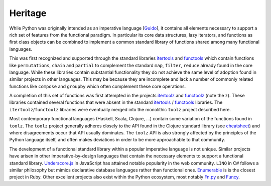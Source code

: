 Heritage
========

While Python was originally intended as an imperative language
[`Guido`_], it contains all elements necessary to support a rich set of features
from the functional paradigm.  In particular its core data structures, lazy
iterators, and functions as first class objects can be combined to implement a
common standard library of functions shared among many functional languages.

This was first recognized and supported through the standard libraries
itertools_ and `functools`_ which contain functions like ``permutations``,
``chain`` and ``partial`` to complement the standard ``map``, ``filter``,
``reduce`` already found in the core language.  While these libraries contain
substantial functionality they do not achieve the same level of adoption found
in similar projects in other languages.  This may be because they are
incomplete and lack a number of commonly related functions like ``compose`` and
``groupby`` which often complement these core operations.

A completion of this set of functions was first attempted in the projects
`itertoolz`_ and `functoolz`_ (note the z).  These libraries contained
several functions that were absent in the standard itertools_ / `functools`_
libraries.  The ``itertoolz``/``functoolz`` libraries were eventually merged
into the monolithic ``toolz`` project described here.

Most contemporary functional languages (Haskell, Scala, Clojure, ...) contain
some variation of the functions found in ``toolz``.  The ``toolz`` project
generally adheres closely to the API found in the Clojure standard library (see
`cheatsheet`_) and where disagreements occur that API usually dominates.  The
``toolz`` API is also strongly affected by the principles of the Python
language itself, and often makes deviations in order to be more approachable to
that community.

The development of a functional standard library within a popular imperative
language is not unique.  Similar projects have arisen in other
imperative-by-design languages that contain the necessary elements to support a
functional standard library.  `Underscore.js <https://underscorejs.org>`_ in JavaScript has attained
notable popularity in the web community.  ``LINQ`` in C# follows a similar
philosophy but mimics declarative database languages rather than functional
ones. `Enumerable <https://ruby-doc.org/core-2.0.0/Enumerable.html>`_ is is the closest project in Ruby.  Other excellent projects
also exist within the Python ecosystem, most notably `Fn.py <https://github.com/kachayev/fn.py>`_ and `Funcy <https://github.com/suor/funcy/>`_.

.. _itertools: https://docs.python.org/library/itertools.html
.. _functools: https://docs.python.org/library/functools.html
.. _itertoolz: https://github.com/mrocklin/itertoolz
.. _functoolz: https://github.com/mrocklin/functoolz
.. _cheatsheet: https://clojure.org/cheatsheet
.. _Guido: https://python-history.blogspot.com/2009/04/origins-of-pythons-functional-features.html
